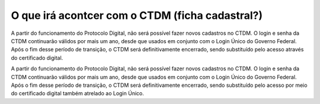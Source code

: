 O que irá acontcer com o CTDM (ficha cadastral?)
================================================

A partir do funcionamento do Protocolo Digital, não será possível fazer novos cadastros no CTDM. O login e senha da CTDM continuarão válidos por mais um ano, desde que usados em conjunto com o Login Único do Governo Federal. Após o fim desse período de transição, o CTDM será definitivamente encerrado, sendo substituído pelo acesso através do certificado digital.

A partir do funcionamento do Protocolo Digital, não será possível fazer novos cadastros no CTDM. O login e senha da CTDM continuarão válidos por mais um ano, desde que usados em conjunto com o Login Único do Governo Federal. Após o fim desse período de transição, o CTDM será definitivamente encerrado, sendo substituído pelo acesso por meio do certificado digital também atrelado ao Login Único.